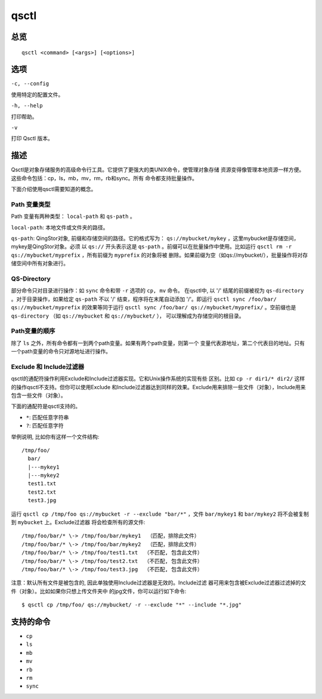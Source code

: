 .. _qsctl:


*****
qsctl
*****


====
总览
====

::

    qsctl <command> [<args>] [<options>]

====
选项
====

``-c, --config``

使用特定的配置文件。

``-h, --help``

打印帮助。

``-v``

打印 Qsctl 版本。

====
描述
====

Qsctl是对象存储服务的高级命令行工具。它提供了更强大的类UNIX命令，使管理对象存储 
资源变得像管理本地资源一样方便。这些命令包括：cp，ls，mb，mv，rm，rb和sync。所有
命令都支持批量操作。

下面介绍使用qsctl需要知道的概念。

Path 变量类型
+++++++++++++

Path 变量有两种类型： ``local-path`` 和 ``qs-path`` 。

``local-path``: 本地文件或文件夹的路径。

``qs-path``: QingStor对象, 前缀和存储空间的路径。它的格式写为：
``qs://mybucket/mykey`` ，这里mybucket是存储空间，mykey是QingStor对象。必须
以 ``qs://`` 开头表示这是 ``qs-path`` 。前缀可以在批量操作中使用。比如运行
``qsctl rm -r qs://mybucket/myprefix`` ，所有前缀为 ``myprefix`` 的对象将被
删除。如果前缀为空（如qs://mybucket/），批量操作将对存储空间中所有对象进行。

QS-Directory
++++++++++++
部分命令只对目录进行操作：如 ``sync`` 命令和带 ``-r`` 选项的 ``cp, mv`` 命令。
在qsctl中, 以 '/' 结尾的前缀被视为 ``qs-directory`` 。对于目录操作，如果给定
``qs-path`` 不以 '/' 结束，程序将在末尾自动添加 '/'。即运行
``qsctl sync /foo/bar/ qs://mybucket/myprefix`` 的效果等同于运行
``qsctl sync /foo/bar/ qs://mybucket/myprefix/`` 。空前缀也是
``qs-directory`` （如 ``qs://mybucket`` 和 ``qs://mybucket/`` ），
可以理解成为存储空间的根目录。

Path变量的顺序
++++++++++++++

除了 ``ls`` 之外，所有命令都有一到两个path变量。如果有两个path变量，则第一个
变量代表源地址，第二个代表目的地址。只有一个path变量的命令只对源地址进行操作。

Exclude 和 Include过滤器
++++++++++++++++++++++++

qsctl的通配符操作利用Exclude和Include过滤器实现。它和Unix操作系统的实现有些
区别。比如 ``cp -r dir1/* dir2/`` 这样的操作qsctl不支持。但你可以使用Exclude
和Include过滤器达到同样的效果。Exclude用来排除一些文件（对象），Include用来
包含一些文件（对象）。

下面的通配符是qsctl支持的。

* ``*``: 匹配任意字符串
* ``?``: 匹配任意字符

举例说明, 比如你有这样一个文件结构::

    /tmp/foo/
      bar/
      |---mykey1
      |---mykey2
      test1.txt
      test2.txt
      test3.jpg

运行 ``qsctl cp /tmp/foo qs://mybucket -r --exclude "bar/*"`` ，文件
``bar/mykey1`` 和 ``bar/mykey2`` 将不会被复制到 ``mybucket`` 上。Exclude过滤器
将会检查所有的源文件::

    /tmp/foo/bar/* \-> /tmp/foo/bar/mykey1  （匹配，排除此文件）
    /tmp/foo/bar/* \-> /tmp/foo/bar/mykey2  （匹配，排除此文件）
    /tmp/foo/bar/* \-> /tmp/foo/test1.txt  （不匹配, 包含此文件）
    /tmp/foo/bar/* \-> /tmp/foo/test2.txt  （不匹配, 包含此文件）
    /tmp/foo/bar/* \-> /tmp/foo/test3.jpg  （不匹配, 包含此文件）

注意：默认所有文件是被包含的, 因此单独使用Include过滤器是无效的。Include过滤
器可用来包含被Exclude过滤器过滤掉的文件（对象）。比如如果你只想上传文件夹中
的jpg文件，你可以运行如下命令::

    $ qsctl cp /tmp/foo/ qs://mybucket/ -r --exclude "*" --include "*.jpg"

==========
支持的命令
==========

* ``cp``
* ``ls``
* ``mb``
* ``mv``
* ``rb``
* ``rm``
* ``sync``
